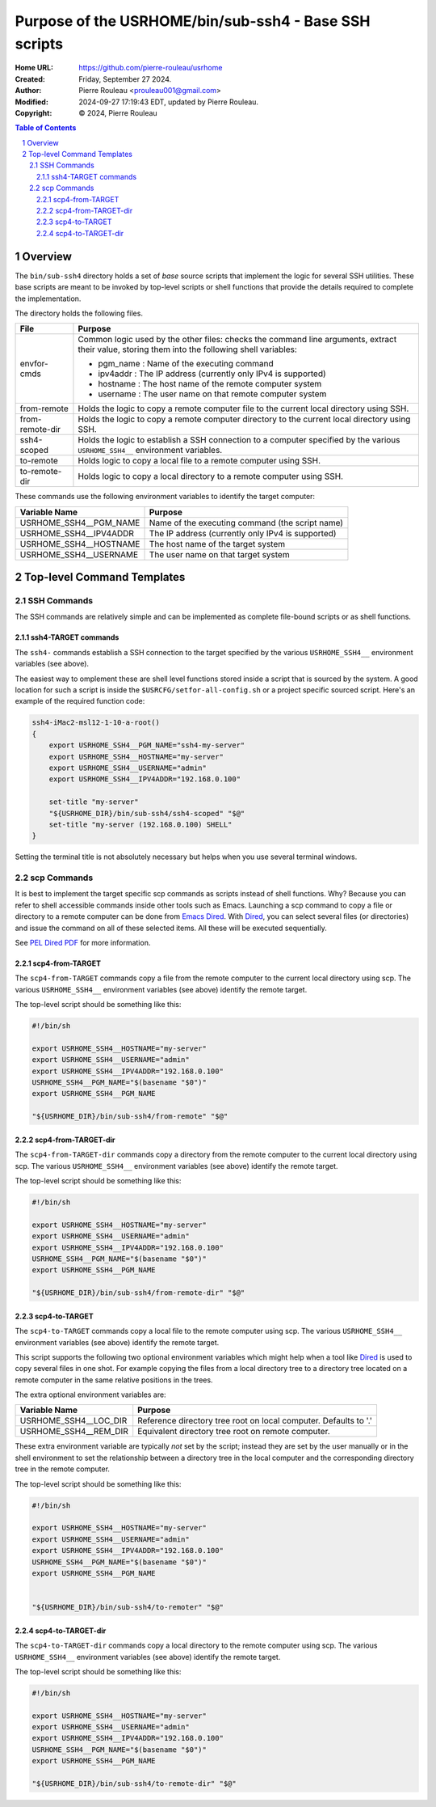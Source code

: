 ======================================================
Purpose of the USRHOME/bin/sub-ssh4 - Base SSH scripts
======================================================

:Home URL: https://github.com/pierre-rouleau/usrhome
:Created:  Friday, September 27 2024.
:Author:  Pierre Rouleau <prouleau001@gmail.com>
:Modified: 2024-09-27 17:19:43 EDT, updated by Pierre Rouleau.
:Copyright: © 2024, Pierre Rouleau


.. contents::  **Table of Contents**
.. sectnum::

.. ---------------------------------------------------------------------------

Overview
========

The ``bin/sub-ssh4`` directory holds a set of *base* source scripts that
implement the logic for several SSH utilities.  These base scripts are meant
to be invoked by top-level scripts or shell functions that provide the details
required to complete the implementation.

The directory holds the following files.

================= =============================================================
File              Purpose
================= =============================================================
envfor-cmds       Common logic used by the other files: checks the command
                  line arguments, extract their value, storing them into the
                  following shell variables:

                  - pgm_name : Name of the executing command
                  - ipv4addr : The IP address (currently only IPv4 is supported)
                  - hostname : The host name of the remote computer system
                  - username : The user name on that remote computer system

from-remote       Holds the logic to copy a remote computer file to the
                  current local directory using SSH.

from-remote-dir   Holds the logic to copy a remote computer directory to the
                  current local directory using SSH.

ssh4-scoped       Holds the logic to establish a SSH connection to a computer
                  specified by the various ``USRHOME_SSH4__`` environment
                  variables.

to-remote         Holds logic to copy a local file to a remote computer using
                  SSH.

to-remote-dir     Holds logic to copy a local directory to a remote computer
                  using SSH.
================= =============================================================


These commands use the following environment variables to identify the target
computer:

======================= ================================================
Variable Name           Purpose
======================= ================================================
USRHOME_SSH4__PGM_NAME  Name of the executing command (the script name)
USRHOME_SSH4__IPV4ADDR  The IP address (currently only IPv4 is supported)
USRHOME_SSH4__HOSTNAME  The host name of the target system
USRHOME_SSH4__USERNAME  The user name on that target system
======================= ================================================

Top-level Command Templates
===========================

SSH Commands
------------

The SSH commands are relatively simple and can be implemented as complete
file-bound scripts or as shell functions.

ssh4-TARGET commands
~~~~~~~~~~~~~~~~~~~~

The ``ssh4-`` commands establish a SSH connection to the target specified by
the various ``USRHOME_SSH4__`` environment variables (see above).

The easiest way to omplement these are shell level functions stored inside a
script that is sourced by the system.  A good location for such a script is
inside the ``$USRCFG/setfor-all-config.sh`` or a project specific sourced
script.  Here's an example of the required function code:


.. code:: sh

    ssh4-iMac2-msl12-1-10-a-root()
    {
        export USRHOME_SSH4__PGM_NAME="ssh4-my-server"
        export USRHOME_SSH4__HOSTNAME="my-server"
        export USRHOME_SSH4__USERNAME="admin"
        export USRHOME_SSH4__IPV4ADDR="192.168.0.100"

        set-title "my-server"
        "${USRHOME_DIR}/bin/sub-ssh4/ssh4-scoped" "$@"
        set-title "my-server (192.168.0.100) SHELL"
    }

Setting the terminal title is not absolutely necessary but helps
when you use several terminal windows.


scp Commands
------------

It is best to implement the target specific scp commands as scripts instead of
shell functions. Why? Because you can refer to shell accessible commands
inside other tools such as Emacs.  Launching a scp command to copy a file or
directory to a remote computer can be done from `Emacs Dired`_.  With Dired_, you
can select several files (or directories) and issue the command on all of
these selected items.  All these will be executed sequentially.

See `PEL Dired PDF`_ for more information.

scp4-from-TARGET
~~~~~~~~~~~~~~~~

The ``scp4-from-TARGET`` commands copy a file from the remote computer to the
current local directory using scp.  The various ``USRHOME_SSH4__`` environment
variables (see above) identify the remote target.

The top-level script should be something like this:

.. code:: sh

  #!/bin/sh

  export USRHOME_SSH4__HOSTNAME="my-server"
  export USRHOME_SSH4__USERNAME="admin"
  export USRHOME_SSH4__IPV4ADDR="192.168.0.100"
  USRHOME_SSH4__PGM_NAME="$(basename "$0")"
  export USRHOME_SSH4__PGM_NAME

  "${USRHOME_DIR}/bin/sub-ssh4/from-remote" "$@"

scp4-from-TARGET-dir
~~~~~~~~~~~~~~~~~~~~

The ``scp4-from-TARGET-dir`` commands copy a directory from the remote computer to the
current local directory using scp.  The various ``USRHOME_SSH4__`` environment
variables (see above) identify the remote target.

The top-level script should be something like this:

.. code:: sh

  #!/bin/sh

  export USRHOME_SSH4__HOSTNAME="my-server"
  export USRHOME_SSH4__USERNAME="admin"
  export USRHOME_SSH4__IPV4ADDR="192.168.0.100"
  USRHOME_SSH4__PGM_NAME="$(basename "$0")"
  export USRHOME_SSH4__PGM_NAME

  "${USRHOME_DIR}/bin/sub-ssh4/from-remote-dir" "$@"


scp4-to-TARGET
~~~~~~~~~~~~~~

The ``scp4-to-TARGET`` commands copy a local file to the remote
computer using scp.  The various ``USRHOME_SSH4__`` environment variables (see
above) identify the remote target.

This script supports the following two optional environment variables which
might help when a tool like `Dired`_ is used to copy several files in one
shot.  For example copying the files from a local directory tree to a
directory tree located on a remote computer in the same relative positions in
the trees.

The extra optional environment variables are:

======================= ================================================
Variable Name           Purpose
======================= ================================================
USRHOME_SSH4__LOC_DIR   Reference directory tree root on local computer. Defaults to '.'
USRHOME_SSH4__REM_DIR   Equivalent directory tree root on remote computer.
======================= ================================================

These extra environment variable are typically *not* set by the script;
instead they are set by the user manually or in the shell environment to set
the relationship between a directory tree in the local computer and the
corresponding directory tree in the remote computer.



The top-level script should be something like this:

.. code:: sh

  #!/bin/sh

  export USRHOME_SSH4__HOSTNAME="my-server"
  export USRHOME_SSH4__USERNAME="admin"
  export USRHOME_SSH4__IPV4ADDR="192.168.0.100"
  USRHOME_SSH4__PGM_NAME="$(basename "$0")"
  export USRHOME_SSH4__PGM_NAME


  "${USRHOME_DIR}/bin/sub-ssh4/to-remoter" "$@"

scp4-to-TARGET-dir
~~~~~~~~~~~~~~~~~~

The ``scp4-to-TARGET-dir`` commands copy a local directory to the remote
computer using scp.  The various ``USRHOME_SSH4__`` environment variables (see
above) identify the remote target.

The top-level script should be something like this:

.. code:: sh

  #!/bin/sh

  export USRHOME_SSH4__HOSTNAME="my-server"
  export USRHOME_SSH4__USERNAME="admin"
  export USRHOME_SSH4__IPV4ADDR="192.168.0.100"
  USRHOME_SSH4__PGM_NAME="$(basename "$0")"
  export USRHOME_SSH4__PGM_NAME

  "${USRHOME_DIR}/bin/sub-ssh4/to-remote-dir" "$@"

.. ---------------------------------------------------------------------------
.. links


.. _Emacs Dired:
.. _Dired:       https://www.gnu.org/software/emacs/manual/html_node/emacs/Dired.html#Dired
.. _PEL Dired PDF: https://raw.githubusercontent.com/pierre-rouleau/pel/master/doc/pdf/mode-dired.pdf



.. ---------------------------------------------------------------------------

..
       Local Variables:
       time-stamp-line-limit: 10
       time-stamp-start: "^:Modified:[ \t]+\\\\?"
       time-stamp-end:   "\\.$"
       End:
